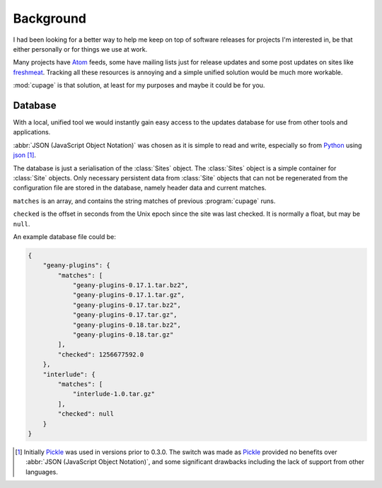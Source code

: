 Background
----------

I had been looking for a better way to help me keep on top of software releases
for projects I'm interested in, be that either personally or for things we use
at work.

Many projects have Atom_ feeds, some have mailing lists just for release updates
and some post updates on sites like freshmeat_. Tracking all these resources is
annoying and a simple unified solution would be much more workable.

:mod:`cupage` is that solution, at least for my purposes and maybe it could be
for you.

.. _database-label:

Database
''''''''

With a local, unified tool we would instantly gain easy access to the updates
database for use from other tools and applications.

:abbr:`JSON (JavaScript Object Notation)` was chosen as it is simple to read and
write, especially so from Python_ using json_ [#]_.

The database is just a serialisation of the :class:`Sites` object.  The
:class:`Sites` object is a simple container for :class:`Site` objects.  Only
necessary persistent data from :class:`Site` objects that can not be
regenerated from the configuration file are stored in the database, namely
header data and current matches.

.. aafig::
   :textual:

   +=======+    +==========+
   | Sites +<---+   Site   |       +--------+
   +=======+    +==========+      -| number |
                |          |     / +--------+
                | checked  |<----
                |          |
                | matches  |<----
                |          |     \ +-------+   +--------+
                +----------+      -| array |<--| string |
                                   +-------+   +--------+

``matches`` is an array, and contains the string matches of previous
:program:`cupage` runs.

``checked`` is the offset in seconds from the Unix epoch since the site was last
checked.  It is normally a float, but may be ``null``.

An example database file could be:

.. code-block:: js

    {
        "geany-plugins": {
            "matches": [
                "geany-plugins-0.17.1.tar.bz2",
                "geany-plugins-0.17.1.tar.gz",
                "geany-plugins-0.17.tar.bz2",
                "geany-plugins-0.17.tar.gz",
                "geany-plugins-0.18.tar.bz2",
                "geany-plugins-0.18.tar.gz"
            ],
            "checked": 1256677592.0
        },
        "interlude": {
            "matches": [
                "interlude-1.0.tar.gz"
            ],
            "checked": null
        }
    }

.. [#] Initially Pickle_ was used in versions prior to 0.3.0.  The switch was
   made as Pickle_ provided no benefits over :abbr:`JSON (JavaScript Object
   Notation)`, and some significant drawbacks including the lack of support from
   other languages.

.. _atom: http://www.atomenabled.org/
.. _freshmeat: http://freshmeat.net/
.. _Pickle: http://docs.python.org/library/pickle.html
.. _Python: http://www.python.org/
.. _json: http://docs.python.org/library/json.html

